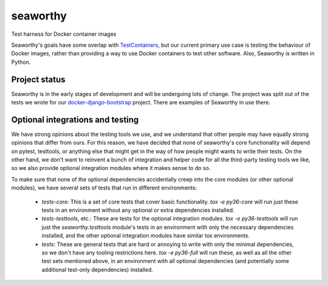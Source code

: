 seaworthy
=========

.. image:: https://img.shields.io/travis/praekeltfoundation/seaworthy/develop.svg?style=flat-square
    :target: https://travis-ci.org/praekeltfoundation/seaworthy

.. image:: https://img.shields.io/codecov/c/github/praekeltfoundation/seaworthy/develop.svg?style=flat-square
    :target: https://codecov.io/github/praekeltfoundation/seaworthy?branch=develop


Test harness for Docker container images

Seaworthy's goals have some overlap with `TestContainers`_, but our current
primary use case is testing the behaviour of Docker images, rather than
providing a way to use Docker containers to test other software. Also,
Seaworthy is written in Python.


Project status
~~~~~~~~~~~~~~
Seaworthy is in the early stages of development and will be undergoing lots of
change. The project was split out of the tests we wrote for our
`docker-django-bootstrap`_ project. There are examples of Seaworthy in use
there.


Optional integrations and testing
~~~~~~~~~~~~~~~~~~~~~~~~~~~~~~~~~

We have strong opinions about the testing tools we use, and we understand that
other people may have equally strong opinions that differ from ours. For this
reason, we have decided that none of seaworthy's core functionality will depend
on pytest, testtools, or anything else that might get in the way of how people
might wants to write their tests. On the other hand, we don't want to reinvent
a bunch of integration and helper code for all the third-party testing tools we
like, so we also provide optional integration modules where it makes sense to
do so.

To make sure that none of the optional dependencies accidentally creep into the
core modules (or other optional modules), we have several sets of tests that
run in different environments:

  * `tests-core`: This is a set of core tests that cover basic functionality.
    `tox -e py36-core` will run just these tests in an environment without any
    optional or extra dependencies installed.

  * `tests-testtools`, etc.: These are tests for the optional integration
    modules. `tox -e py36-testtools` will run just the `seaworthy.testtools`
    module's tests in an environment with only the necessary dependencies
    installed, and the other optional integration modules have similar tox
    environments.

  * `tests`: These are general tests that are hard or annoying to write with
    only the minimal dependencies, so we don't have any tooling restrictions
    here. `tox -e py36-full` will run these, as well as all the other test sets
    mentioned above, in an environment with all optional dependencies (and
    potentially some additional test-only dependencies) installed.


.. _`TestContainers`: https://www.testcontainers.org/
.. _`docker-django-bootstrap`: https://github.com/praekeltfoundation/docker-django-bootstrap
